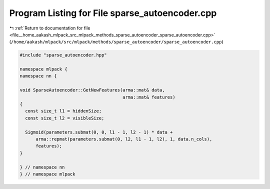 
.. _program_listing_file__home_aakash_mlpack_src_mlpack_methods_sparse_autoencoder_sparse_autoencoder.cpp:

Program Listing for File sparse_autoencoder.cpp
===============================================

|exhale_lsh| :ref:`Return to documentation for file <file__home_aakash_mlpack_src_mlpack_methods_sparse_autoencoder_sparse_autoencoder.cpp>` (``/home/aakash/mlpack/src/mlpack/methods/sparse_autoencoder/sparse_autoencoder.cpp``)

.. |exhale_lsh| unicode:: U+021B0 .. UPWARDS ARROW WITH TIP LEFTWARDS

.. code-block:: cpp

   
   #include "sparse_autoencoder.hpp"
   
   namespace mlpack {
   namespace nn {
   
   void SparseAutoencoder::GetNewFeatures(arma::mat& data,
                                          arma::mat& features)
   {
     const size_t l1 = hiddenSize;
     const size_t l2 = visibleSize;
   
     Sigmoid(parameters.submat(0, 0, l1 - 1, l2 - 1) * data +
         arma::repmat(parameters.submat(0, l2, l1 - 1, l2), 1, data.n_cols),
         features);
   }
   
   } // namespace nn
   } // namespace mlpack
